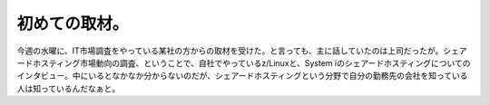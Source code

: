 ﻿初めての取材。
##############


今週の水曜に、IT市場調査をやっている某社の方からの取材を受けた。と言っても、主に話していたのは上司だったが。シェアードホスティング市場動向の調査、ということで、自社でやっているz/Linuxと、System iのシェアードホスティングについてのインタビュー。中にいるとなかなか分からないのだが、シェアードホスティングという分野で自分の勤務先の会社を知っている人は知っているんだなぁと。



.. author:: mkouhei
.. categories:: 仕事, 
.. tags::


